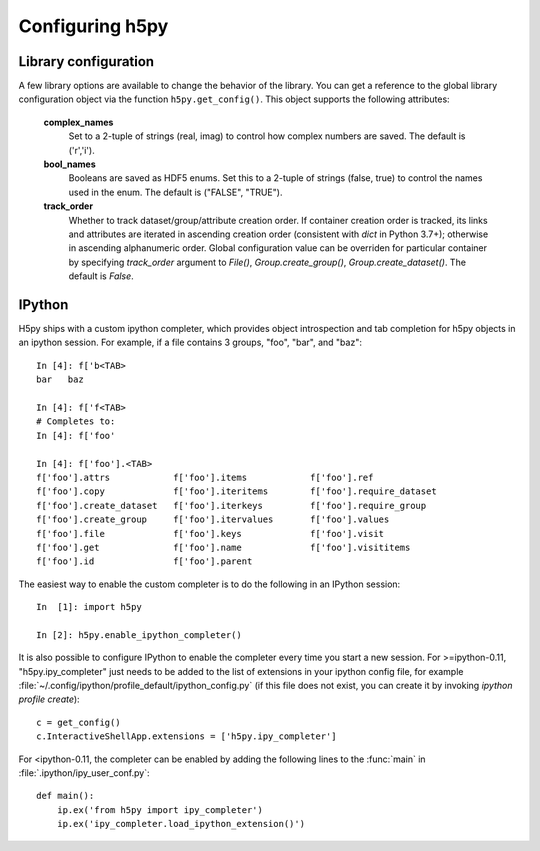 Configuring h5py
================

Library configuration
---------------------

A few library options are available to change the behavior of the library.
You can get a reference to the global library configuration object via the
function ``h5py.get_config()``.  This object supports the following attributes:

    **complex_names**
        Set to a 2-tuple of strings (real, imag) to control how complex numbers
        are saved.  The default is ('r','i').

    **bool_names**
        Booleans are saved as HDF5 enums.  Set this to a 2-tuple of strings
        (false, true) to control the names used in the enum.  The default
        is ("FALSE", "TRUE").

    **track_order**
        Whether to track dataset/group/attribute creation order.  If
        container creation order is tracked, its links and attributes
        are iterated in ascending creation order (consistent with
        `dict` in Python 3.7+); otherwise in ascending alphanumeric
        order.  Global configuration value can be overriden for
        particular container by specifying `track_order` argument to
        `File()`, `Group.create_group()`, `Group.create_dataset()`.
        The default is `False`.


IPython
-------

H5py ships with a custom ipython completer, which provides object introspection
and tab completion for h5py objects in an ipython session. For example, if a
file contains 3 groups, "foo", "bar", and "baz"::

   In [4]: f['b<TAB>
   bar   baz

   In [4]: f['f<TAB>
   # Completes to:
   In [4]: f['foo'

   In [4]: f['foo'].<TAB>
   f['foo'].attrs            f['foo'].items            f['foo'].ref
   f['foo'].copy             f['foo'].iteritems        f['foo'].require_dataset
   f['foo'].create_dataset   f['foo'].iterkeys         f['foo'].require_group
   f['foo'].create_group     f['foo'].itervalues       f['foo'].values
   f['foo'].file             f['foo'].keys             f['foo'].visit
   f['foo'].get              f['foo'].name             f['foo'].visititems
   f['foo'].id               f['foo'].parent

The easiest way to enable the custom completer is to do the following in an
IPython session::

   In  [1]: import h5py

   In [2]: h5py.enable_ipython_completer()

It is also possible to configure IPython to enable the completer every time you
start a new session. For >=ipython-0.11, "h5py.ipy_completer" just needs to be
added to the list of extensions in your ipython config file, for example
:file:`~/.config/ipython/profile_default/ipython_config.py` (if this file does
not exist, you can create it by invoking `ipython profile create`)::

   c = get_config()
   c.InteractiveShellApp.extensions = ['h5py.ipy_completer']

For <ipython-0.11, the completer can be enabled by adding the following lines
to the :func:`main` in :file:`.ipython/ipy_user_conf.py`::

   def main():
       ip.ex('from h5py import ipy_completer')
       ip.ex('ipy_completer.load_ipython_extension()')

